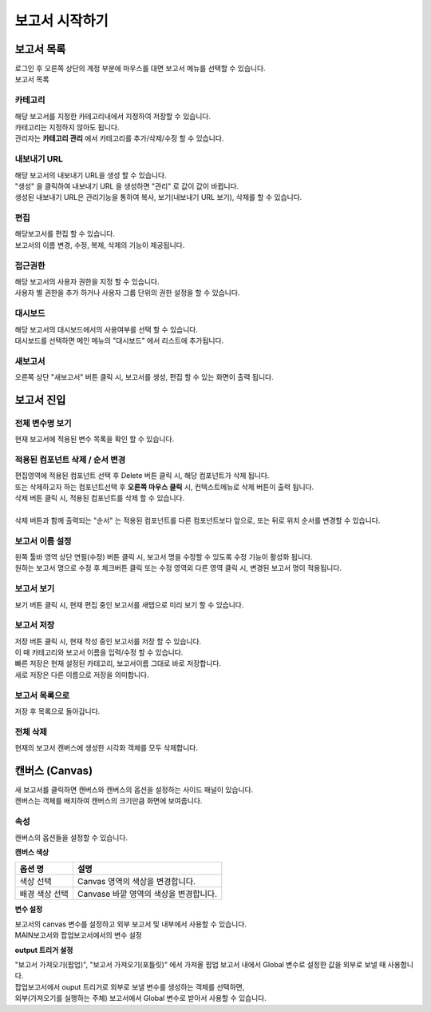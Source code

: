 ============================================================================================
보고서 시작하기
============================================================================================


------------------------------------------------------------------------
보고서 목록
------------------------------------------------------------------------

| 로그인 후 오른쪽 상단의 계정 부분에 마우스를 대면 보고서 메뉴를 선택할 수 있습니다.

.. image:: ./studio/images/studio_list/studio_list01.png
    :scale: 50%
    :alt: IRIS메뉴

| 보고서 목록

.. image:: ./studio/images/studio_list/studio_list02.png
    :alt: 보고서목록



''''''''''''''''''''''''''''''''''''''''''''''''''''''''''''''''''''''''''''''''''''
카테고리
''''''''''''''''''''''''''''''''''''''''''''''''''''''''''''''''''''''''''''''''''''

| 해당 보고서를 지정한 카테고리내에서 지정하여 저장할 수 있습니다.
| 카테고리는 지정하지 않아도 됩니다.
| 관리자는 **카테고리 관리** 에서 카테고리를 추가/삭제/수정 할 수 있습니다.


''''''''''''''''''''''''''''''''''''''''''''''''''''''''''''''''''''''''''''''''''''
내보내기 URL
''''''''''''''''''''''''''''''''''''''''''''''''''''''''''''''''''''''''''''''''''''

| 해당 보고서의 내보내기 URL을 생성 할 수 있습니다. 
| "생성" 을 클릭하여 내보내기 URL 을 생성하면 "관리" 로 값이 값이 바뀝니다.
| 생성된 내보내기 URL은 관리기능을 통하여 복사, 보기(내보내기 URL 보기), 삭제를 할 수 있습니다. 

.. image:: ./studio/images/studio_list/studio_list03.png
    :scale: 60%
    :alt: 내보내기URL




''''''''''''''''''''''''''''''''''''''''''''''''''''''''''''''''''''''''''''''''''''''''''
편집
''''''''''''''''''''''''''''''''''''''''''''''''''''''''''''''''''''''''''''''''''''''''''

| 해당보고서를 편집 할 수 있습니다. 
| 보고서의 이름 변경, 수정, 복제, 삭제의 기능이 제공됩니다. 

.. image:: ./studio/images/studio_list/studio_list04.jpg
    :scale: 100 %
    :alt: 편집



'''''''''''''''''''''''''''''''''''''''''''''''''''''''''''''''''''''''''''''''''
접근권한
'''''''''''''''''''''''''''''''''''''''''''''''''''''''''''''''''''''''''''''''''
| 해당 보고서의 사용자 권한을 지정 할 수 있습니다. 
| 사용자 별 권한을 추가 하거나 사용자 그룹 단위의 권한 설정을 할 수 있습니다. 

.. image:: ./studio/images/studio_list/studio_list05.jpg
    :scale: 100 %
    :alt: 접근권한



''''''''''''''''''''''''''''''''''''''''''''''''''''''''''''''''''''''''''
대시보드
''''''''''''''''''''''''''''''''''''''''''''''''''''''''''''''''''''''''''

| 해당 보고서의 대시보드에서의 사용여부를 선택 할 수 있습니다.
 
.. image:: ./studio/images/studio_list/studio_list06.jpg
    :scale: 100%
    :alt: 대시보드

| 대시보드를 선택하면 메인 메뉴의 "대시보드" 에서 리스트에 추가됩니다.

.. image:: ./studio/images/studio_list/new_studio_list11.png
    :scale: 60%
    :alt: 대시보드



''''''''''''''''''''''''''''''''''''''''''''''''''''''''''''''''''''''''''''
새보고서
''''''''''''''''''''''''''''''''''''''''''''''''''''''''''''''''''''''''''''

| 오른쪽 상단 "새보고서" 버튼 클릭 시, 보고서를 생성, 편집 할 수 있는 화면이 출력 됩니다. 

.. image:: ./studio/images/studio_list/studio_list07.jpg
    :scale: 100 %
    :alt: 새보고서


---------------------------------------------------------------------------------------
보고서 진입
---------------------------------------------------------------------------------------

''''''''''''''''''''''''''''''''''''''''''''''''''''''''''''''''''''''''''''''''''''''''''''''''''''''''''''
전체 변수명 보기
''''''''''''''''''''''''''''''''''''''''''''''''''''''''''''''''''''''''''''''''''''''''''''''''''''''''''''

| 현재 보고서에 적용된 변수 목록을 확인 할 수 있습니다.

.. image:: ./studio/images/studio_list/studio_list08.png
    :scale: 60%
    :alt: 변수명보기


''''''''''''''''''''''''''''''''''''''''''''''''''''''''''''''''''''''''''''''''''''''''''''''''''''''''''''''''''''''''''''''''''''''''''''''''''''''''''''''''''''''''''''''''''''''''''''''''''''''''''''''''''''''''
적용된 컴포넌트 삭제 / 순서 변경
''''''''''''''''''''''''''''''''''''''''''''''''''''''''''''''''''''''''''''''''''''''''''''''''''''''''''''''''''''''''''''''''''''''''''''''''''''''''''''''''''''''''''''''''''''''''''''''''''''''''''''''''''''''''

| 편집영역에 적용된 컴포넌트 선택 후 Delete 버튼 클릭 시, 해당 컴포넌트가 삭제 됩니다. 
| 또는 삭제하고자 하는 컴포넌트선택 후 **오른쪽 마우스 클릭** 시, 컨텍스트메뉴로 삭제 버튼이 출력 됩니다. 
| 삭제 버튼 클릭 시, 적용된 컴포넌트를 삭제 할 수 있습니다.
| 
| 삭제 버튼과 함께 출력되는 "순서" 는 적용된 컴포넌트를 다른 컴포넌트보다 앞으로, 또는 뒤로 위치 순서를 변경할 수 있습니다.

.. image:: ./studio/images/studio_list/studio_list09.png
    :scale: 60%
    :alt: 삭제



''''''''''''''''''''''''''''''''''''''''''''''''''''''''''''''''''''''''''''''''''''''''''''''''''''''''''''''''''''''''''''''''''''''''''''''''''''''''''''''''''''''''''''''''''''''''''''''''''''''''''''''''''''''''
보고서 이름 설정
''''''''''''''''''''''''''''''''''''''''''''''''''''''''''''''''''''''''''''''''''''''''''''''''''''''''''''''''''''''''''''''''''''''''''''''''''''''''''''''''''''''''''''''''''''''''''''''''''''''''''''''''''''''''

| 왼쪽 툴바 영역 상단 연필(수정) 버튼 클릭 시, 보고서 명을 수정할 수 있도록 수정 기능이 활성화 됩니다. 
| 원하는 보고서 명으로 수정 후 체크버튼 클릭 또는 수정 영역외 다른 영역 클릭 시, 변경된 보고서 명이 적용됩니다. 

.. image:: ./studio/images/studio_list/studio_list10.jpg
    :alt: 보고서 이름 설정

.. image:: ./studio/images/studio_list/studio_list11.jpg
    :alt: 보고서 이름 설정


''''''''''''''''''''''''''''''''''''''''''''''''''''''''''''''''''''''''''''''''''''''''''''''''''''''''''''''''''''''''''''''''''''''''''''''''''''''''''''''''''''''''''''''''''''''''''''''''''''''''''''''''''''''''
보고서 보기
''''''''''''''''''''''''''''''''''''''''''''''''''''''''''''''''''''''''''''''''''''''''''''''''''''''''''''''''''''''''''''''''''''''''''''''''''''''''''''''''''''''''''''''''''''''''''''''''''''''''''''''''''''''''

| 보기 버튼 클릭 시, 현재 편집 중인 보고서를 새탭으로 미리 보기 할 수 있습니다.

.. image:: ./studio/images/studio_list/studio_list12.png
    :scale: 60%
    :alt: 보고서 미리보기


''''''''''''''''''''''''''''''''''''''''''''''''''''''''''''''''''''''''''''''''''''''''''''''''''''''''''''''''''''''''''''''''''''''''''''''''''''''''''''''''''''''''''''''''''''''''''''''''''''''''''''''''''''''''
보고서 저장
''''''''''''''''''''''''''''''''''''''''''''''''''''''''''''''''''''''''''''''''''''''''''''''''''''''''''''''''''''''''''''''''''''''''''''''''''''''''''''''''''''''''''''''''''''''''''''''''''''''''''''''''''''''''

| 저장 버튼 클릭 시, 현재 작성 중인 보고서를 저장 할 수 있습니다. 
| 이 때 카테고리와 보고서 이름을 입력/수정 할 수 있습니다.

.. image:: ./studio/images/studio_list/new_studio_list12.png
    :scale: 60%
    :alt: 보고서 저장

| 빠른 저장은 현재 설정된 카테고리, 보고서이름 그대로 바로 저장합니다.
| 새로 저장은 다른 이름으로 저장을 의미합니다.


''''''''''''''''''''''''''''''''''''''''''''''''''''''''''''''''''''''''''''''''''''''''''''''''''''''''''''''''''''''''''''''''''''''''''''''''''''''''''''''''''''''''''''''''''''''''''''''''''''''''''''''''''''''''
보고서 목록으로
''''''''''''''''''''''''''''''''''''''''''''''''''''''''''''''''''''''''''''''''''''''''''''''''''''''''''''''''''''''''''''''''''''''''''''''''''''''''''''''''''''''''''''''''''''''''''''''''''''''''''''''''''''''''

| 저장 후 목록으로 돌아갑니다.


''''''''''''''''''''''''''''''''''''''''''''''''''''''''''''''''''''''''''''''''''''''''''''''''''''''''''''''''''''''''''''''''''''''''''''''''''''''''''''''''''''''''''''''''''''''''''''''''''''''''''''''''''''''''
전체 삭제
''''''''''''''''''''''''''''''''''''''''''''''''''''''''''''''''''''''''''''''''''''''''''''''''''''''''''''''''''''''''''''''''''''''''''''''''''''''''''''''''''''''''''''''''''''''''''''''''''''''''''''''''''''''''

| 현재의 보고서 캔버스에 생성한 시각화 객체를 모두 삭제합니다.

.. image:: ./studio/images/studio_list/studio_list12_2.png
    :scale: 40%
    :alt: 삭제



------------------------------------------------------------------------------------------------------
캔버스 (Canvas)
------------------------------------------------------------------------------------------------------

| 새 보고서를 클릭하면 캔버스와 캔버스의 옵션을 설정하는 사이드 패널이 있습니다.

.. image:: studio/images/canvas/studio_canvas_05.png
    :alt: studio_canvas_05

| 캔버스는 객체를 배치하여 캔버스의 크기만큼 화면에 보여줍니다.


'''''''''''''''''''''''''''''''
속성 
'''''''''''''''''''''''''''''''

| 캔버스의 옵션들을 설정할 수 있습니다.

**캔버스 색상**

.. image:: ./studio/images/canvas/canvas_01.png
    :width: 300
    :alt: 캔버스 색상

.. csv-table::
    :header: "옵션 명", "설명"

    "색상 선택", "Canvas 영역의 색상을 변경합니다."
    "배경 색상 선택", "Canvase 바깥 영역의 색상을 변경합니다."

**변수 설정**

| 보고서의 canvas 변수를 설정하고 외부 보고서 및 내부에서 사용할 수 있습니다.

.. image:: ./studio/images/canvas/studio_canvas_14.png
    :alt: canvas 변수 설정

| MAIN보고서와 팝업보고서에서의 변수 설정

.. image:: ./studio/images/canvas/studio_canvas_15.png
    :alt: canvas 변수 설정 2


**output 트리거 설정**

| "보고서 가져오기(팝업)", "보고서 가져오기(포틀릿)" 에서 가져올 팝업 보고서 내에서 Global 변수로 설정한 값을 외부로 보낼 때 사용합니다.
| 팝업보고서에서 ouput 트리거로 외부로 보낼 변수를 생성하는 객체를 선택하면,
| 외부(가져오기를 실행하는 주체) 보고서에서 Global 변수로 받아서 사용할 수 있습니다.







